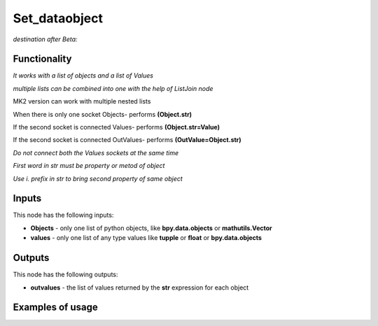 Set_dataobject
==============

*destination after Beta:*

Functionality
-------------

*It works with a list of objects and a list of Values*

*multiple lists can be combined into one with the help of ListJoin node*

MK2 version can work with multiple nested lists

When there is only one socket Objects- performs **(Object.str)**

If the second socket is connected Values- performs **(Object.str=Value)**

If the second socket is connected OutValues- performs **(OutValue=Object.str)**

*Do not connect both the Values sockets at the same time*

*First word in str must be property or metod of object*

*Use i. prefix in str to bring second property of same object*

Inputs
------

This node has the following inputs:

- **Objects** - only one list of python objects, like **bpy.data.objects** or **mathutils.Vector**
- **values** - only one list of any type values like **tupple** or **float** or **bpy.data.objects**


Outputs
-------

This node has the following outputs:

- **outvalues** - the list of values returned by the **str** expression for each object

Examples of usage
-----------------

.. image:: https://cloud.githubusercontent.com/assets/7894950/7807360/92f00446-0393-11e5-80e5-21f2679a602a.png

.. image:: https://cloud.githubusercontent.com/assets/7894950/7807387/d2ddd2d6-0393-11e5-9c6b-1a6880fd3c65.png

.. image:: https://cloud.githubusercontent.com/assets/7894950/7807409/0b8ad44e-0394-11e5-930f-2416debba804.png

.. image:: https://cloud.githubusercontent.com/assets/7894950/7901468/a50b74ba-0791-11e5-8fb7-296e866e7db4.png

.. image:: https://cloud.githubusercontent.com/assets/22656834/21178380/56ea8b88-c200-11e6-8c38-be16d880f105.png
